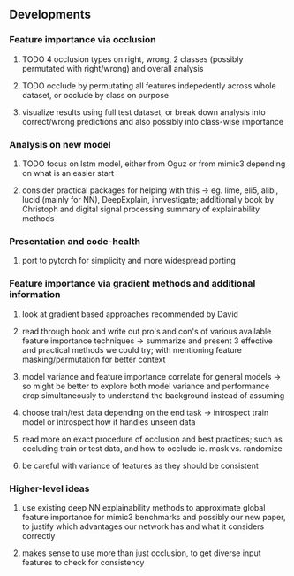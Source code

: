 ** Developments 

*** Feature importance via *occlusion*
***** TODO 4 occlusion types on right, wrong, 2 classes (possibly permutated with right/wrong) and overall analysis
***** TODO occlude by permutating all features indepedently across whole dataset, or occlude by class on purpose
***** visualize results using full test dataset, or break down analysis into correct/wrong predictions and also possibly into class-wise importance

*** Analysis on new model
***** TODO focus on lstm model, either from Oguz or from mimic3 depending on what is an easier start
***** consider practical packages for helping with this -> eg. lime, eli5, alibi, lucid (mainly for NN), DeepExplain, innvestigate; additionally book by Christoph and digital signal processing summary of explainability methods

*** Presentation and code-health
***** port to pytorch for simplicity and more widespread porting

*** Feature importance via *gradient* methods and additional information
***** look at gradient based approaches recommended by David
***** read through book and write out pro's and con's of various available feature importance techniques -> summarize and present 3 effective and practical methods we could try; with mentioning feature masking/permutation for better context
***** model variance and feature importance correlate for general models -> so might be better to explore both model variance and performance drop simultaneously to understand the background instead of assuming
***** choose train/test data depending on the end task -> introspect train model or introspect how it handles unseen data
***** read more on exact procedure of occlusion and best practices; such as occluding train or test data, and how to occlude ie. mask vs. randomize
***** be careful with variance of features as they should be consistent

*** Higher-level ideas
***** use existing deep NN explainability methods to approximate global feature importance for mimic3 benchmarks and possibly our new paper, to justify which advantages our network has and what it considers correctly
***** makes sense to use more than just occlusion, to get diverse input features to check for consistency
